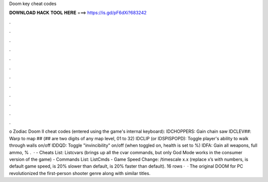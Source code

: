 Doom key cheat codes

𝐃𝐎𝐖𝐍𝐋𝐎𝐀𝐃 𝐇𝐀𝐂𝐊 𝐓𝐎𝐎𝐋 𝐇𝐄𝐑𝐄 ===> https://is.gd/pF6dXi?683242

.

.

.

.

.

.

.

.

.

.

.

.

o Zodiac Doom II cheat codes (entered using the game's internal keyboard): IDCHOPPERS: Gain chain saw IDCLEV##: Warp to map ## (## are two digits of any map level, 01 to 32) IDCLIP (or IDSPISPOPD): Toggle player's ability to walk through walls on/off IDDQD: Toggle "invincibility" on/off (when toggled on, health is set to %) IDFA: Gain all weapons, full ammo, % .  · - Cheats List: Listcvars (brings up all the cvar commands, but only God Mode works in the consumer version of the game) - Commands List: ListCmds - Game Speed Change: /timescale x.x (replace x’s with numbers, is default game speed, is 20% slower than default, is 20% faster than default). 16 rows ·  · The original DOOM for PC revolutionized the first-person shooter genre along with similar titles.